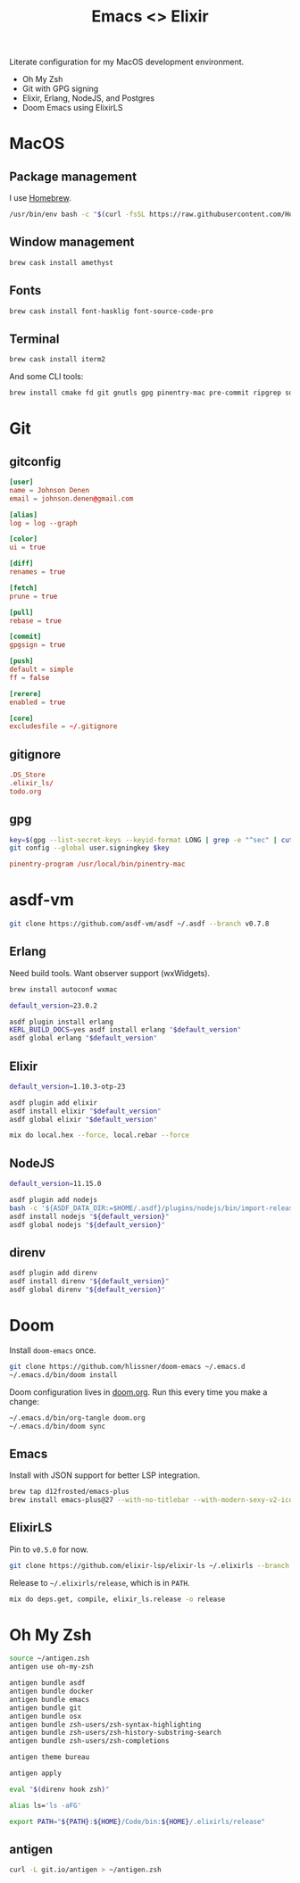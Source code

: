 #+TITLE: Emacs <> Elixir
#+STARTUP: inlineimages nofold

Literate configuration for my MacOS development environment.
+ Oh My Zsh
+ Git with GPG signing
+ Elixir, Erlang, NodeJS, and Postgres
+ Doom Emacs using ElixirLS

* Table of Contents :TOC_3:noexport:
- [[#macos][MacOS]]
  - [[#package-management][Package management]]
  - [[#window-management][Window management]]
  - [[#fonts][Fonts]]
  - [[#terminal][Terminal]]
- [[#git][Git]]
  - [[#gitconfig][gitconfig]]
  - [[#gitignore][gitignore]]
  - [[#gpg][gpg]]
- [[#asdf-vm][asdf-vm]]
  - [[#erlang][Erlang]]
  - [[#elixir][Elixir]]
  - [[#nodejs][NodeJS]]
  - [[#direnv][direnv]]
- [[#doom][Doom]]
  - [[#emacs][Emacs]]
  - [[#elixirls][ElixirLS]]
- [[#oh-my-zsh][Oh My Zsh]]
  - [[#antigen][antigen]]

* MacOS
** Package management
I use [[https://brew.sh][Homebrew]].
#+BEGIN_SRC sh :export none :eval query :results silent
/usr/bin/env bash -c "$(curl -fsSL https://raw.githubusercontent.com/Homebrew/install/master/install.sh)"
#+END_SRC
** Window management
#+BEGIN_SRC sh :export none :eval query :results silent
brew cask install amethyst
#+END_SRC
** Fonts
#+BEGIN_SRC sh :export none :eval query :results silent
brew cask install font-hasklig font-source-code-pro
#+END_SRC
** Terminal
#+BEGIN_SRC sh :export none :eval query :results silent
brew cask install iterm2
#+END_SRC

And some CLI tools:
#+BEGIN_SRC sh :export none :eval query :results silent
brew install cmake fd git gnutls gpg pinentry-mac pre-commit ripgrep sd
#+END_SRC
* Git
** gitconfig
#+BEGIN_SRC conf :tangle ~/.gitconfig
[user]
name = Johnson Denen
email = johnson.denen@gmail.com

[alias]
log = log --graph

[color]
ui = true

[diff]
renames = true

[fetch]
prune = true

[pull]
rebase = true

[commit]
gpgsign = true

[push]
default = simple
ff = false

[rerere]
enabled = true

[core]
excludesfile = ~/.gitignore
#+END_SRC
** gitignore
#+BEGIN_SRC conf :tangle ~/.gitignore
.DS_Store
.elixir_ls/
todo.org
#+END_SRC
** gpg
#+BEGIN_SRC sh :export none :eval query :results silent
key=$(gpg --list-secret-keys --keyid-format LONG | grep -e "^sec" | cut -d'/' -f2 | cut -d' ' -f1)
git config --global user.signingkey $key
#+END_SRC

#+BEGIN_SRC conf :export ~/.gnupg/gpg-agent.conf
pinentry-program /usr/local/bin/pinentry-mac
#+END_SRC
* asdf-vm
#+BEGIN_SRC sh :export none :eval query :results silent
git clone https://github.com/asdf-vm/asdf ~/.asdf --branch v0.7.8
#+END_SRC
** Erlang
Need build tools. Want observer support (wxWidgets).
#+BEGIN_SRC sh :export none :eval query :results silent
brew install autoconf wxmac
#+END_SRC

#+BEGIN_SRC sh :export none :eval query :results silent
default_version=23.0.2

asdf plugin install erlang
KERL_BUILD_DOCS=yes asdf install erlang "$default_version"
asdf global erlang "$default_version"
#+END_SRC
** Elixir
#+BEGIN_SRC sh :export none :eval query :results silent
default_version=1.10.3-otp-23

asdf plugin add elixir
asdf install elixir "$default_version"
asdf global elixir "$default_version"

mix do local.hex --force, local.rebar --force
#+END_SRC
** NodeJS
#+BEGIN_SRC sh :export none :eval query :results silent
default_version=11.15.0

asdf plugin add nodejs
bash -c '${ASDF_DATA_DIR:=$HOME/.asdf}/plugins/nodejs/bin/import-release-team-keyring'
asdf install nodejs "${default_version}"
asdf global nodejs "${default_version}"
#+END_SRC
** direnv
#+BEGIN_SRC sh :export none :eval query :results silent
asdf plugin add direnv
asdf install direnv "${default_version}"
asdf global direnv "${default_version}"
#+END_SRC
* Doom
Install =doom-emacs= once.
#+BEGIN_SRC sh :export none :eval query :results silent
git clone https://github.com/hlissner/doom-emacs ~/.emacs.d
~/.emacs.d/bin/doom install
#+END_SRC

Doom configuration lives in [[file:doom.org][doom.org]]. Run this every time you
make a change:

#+BEGIN_SRC sh :export none :eval query :results silent
~/.emacs.d/bin/org-tangle doom.org
~/.emacs.d/bin/doom sync
#+END_SRC
** Emacs
Install with JSON support for better LSP integration.

#+BEGIN_SRC sh :export none :eval query :results silent
brew tap d12frosted/emacs-plus
brew install emacs-plus@27 --with-no-titlebar --with-modern-sexy-v2-icon --with-jansson
#+END_SRC
** ElixirLS
Pin to =v0.5.0= for now.
#+BEGIN_SRC sh :export none :eval query :results silent
git clone https://github.com/elixir-lsp/elixir-ls ~/.elixirls --branch v0.5.0
#+END_SRC

Release to =~/.elixirls/release=, which is in =PATH=.
#+BEGIN_SRC sh :export none :eval query :results silent
mix do deps.get, compile, elixir_ls.release -o release
#+END_SRC
* Oh My Zsh
#+BEGIN_SRC sh :tangle ~/.zshrc :eval no
source ~/antigen.zsh
antigen use oh-my-zsh

antigen bundle asdf
antigen bundle docker
antigen bundle emacs
antigen bundle git
antigen bundle osx
antigen bundle zsh-users/zsh-syntax-highlighting
antigen bundle zsh-users/zsh-history-substring-search
antigen bundle zsh-users/zsh-completions

antigen theme bureau

antigen apply

eval "$(direnv hook zsh)"

alias ls='ls -aFG'

export PATH="${PATH}:${HOME}/Code/bin:${HOME}/.elixirls/release"
#+END_SRC

** antigen
#+BEGIN_SRC sh :export none :eval query :results silent
curl -L git.io/antigen > ~/antigen.zsh
#+END_SRC
